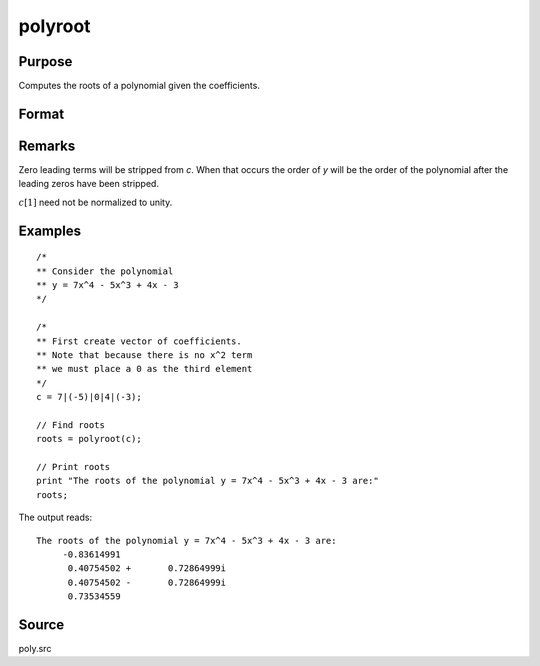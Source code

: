 
polyroot
==============================================

Purpose
----------------
Computes the roots of a polynomial given the coefficients.

Format
----------------
.. function:: y = polyroot(c)

    :param c: coefficients of an Nth order polynomial:

        .. math:: p(z) = c[1]*^n + c[2]*z^{n-1} + ... + c[n]*z + c[n+1]

    :type c: (N+1)x1 vector

    :return y: the roots of *c*.

    :rtype y: Nx1 vector

Remarks
-------

Zero leading terms will be stripped from *c*. When that occurs the order
of *y* will be the order of the polynomial after the leading zeros have
been stripped.

:math:`c[1]` need not be normalized to unity.


Examples
----------------

::

    /*
    ** Consider the polynomial
    ** y = 7x^4 - 5x^3 + 4x - 3
    */

    /*
    ** First create vector of coefficients.
    ** Note that because there is no x^2 term
    ** we must place a 0 as the third element
    */
    c = 7|(-5)|0|4|(-3);

    // Find roots
    roots = polyroot(c);

    // Print roots
    print "The roots of the polynomial y = 7x^4 - 5x^3 + 4x - 3 are:"
    roots;

The output reads:

::

    The roots of the polynomial y = 7x^4 - 5x^3 + 4x - 3 are:
         -0.83614991
          0.40754502 +       0.72864999i
          0.40754502 -       0.72864999i
          0.73534559

Source
------

poly.src

.. seealso:: Functions :func:`polymake`, :func:`polychar`, :func:`polymult`, :func:`polyeval`
